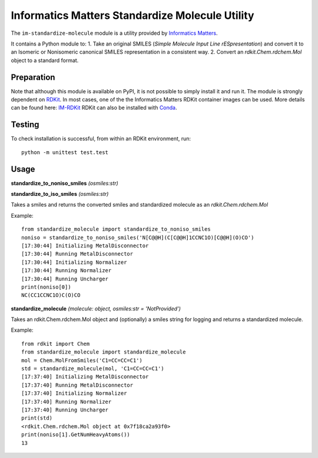 Informatics Matters Standardize Molecule Utility
================================================
The ``im-standardize-molecule`` module is a utility provided by `Informatics Matters`_.

It contains a Python module to:
1. Take an original SMILES (*Simple Molecule Input Line rESpresentation*) and
convert it to an Isomeric or Nonisomeric canonical SMILES representation in a consistent way.
2. Convert an *rdkit.Chem.rdchem.Mol* object to a standard format.


Preparation
-----------
Note that although this module is available on PyPI, it is not possible to
simply install it and run it. The module is strongly dependent on `RDKit`_.
In most cases, one of the the Informatics Matters RDKit container images can be used.
More details can be found here: `IM-RDKit`_
RDKit can also be installed with `Conda`_.

Testing
-------
To check installation is successful, from within an RDKit environment, run::

    python -m unittest test.test

Usage
-----

**standardize_to_noniso_smiles** *(osmiles:str)*

**standardize_to_iso_smiles** *(osmiles:str)*

Takes a smiles and returns the converted smiles and standardized molecule as an *rdkit.Chem.rdchem.Mol*

Example::

    from standardize_molecule import standardize_to_noniso_smiles
    noniso = standardize_to_noniso_smiles('N[C@@H](C[C@@H]1CCNC1O)[C@@H](O)CO')
    [17:30:44] Initializing MetalDisconnector
    [17:30:44] Running MetalDisconnector
    [17:30:44] Initializing Normalizer
    [17:30:44] Running Normalizer
    [17:30:44] Running Uncharger
    print(noniso[0])
    NC(CC1CCNC1O)C(O)CO


**standardize_molecule** *(molecule: object, osmiles:str = 'NotProvided')*

Takes an rdkit.Chem.rdchem.Mol object and (optionally) a smiles string for logging and returns
a standardized molecule.

Example::

    from rdkit import Chem
    from standardize_molecule import standardize_molecule
    mol = Chem.MolFromSmiles('C1=CC=CC=C1')
    std = standardize_molecule(mol, 'C1=CC=CC=C1')
    [17:37:40] Initializing MetalDisconnector
    [17:37:40] Running MetalDisconnector
    [17:37:40] Initializing Normalizer
    [17:37:40] Running Normalizer
    [17:37:40] Running Uncharger
    print(std)
    <rdkit.Chem.rdchem.Mol object at 0x7f18ca2a93f0>
    print(noniso[1].GetNumHeavyAtoms())
    13


.. _Informatics Matters: http://www.informaticsmatters.com
.. _RDKit: https://www.rdkit.org/docs/index.html
.. _IM-RDKit: https://github.com/InformaticsMatters/docker-rdkit/blob/master/README.md
.. _Conda: https://www.rdkit.org/docs/Install.html#how-to-install-rdkit-with-conda
